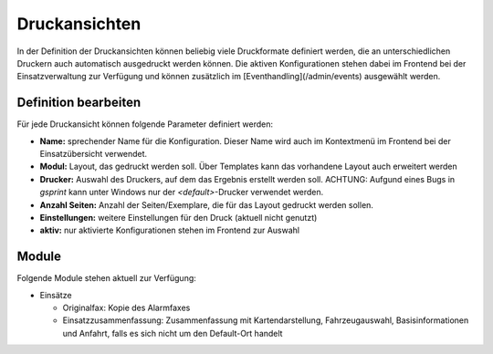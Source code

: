 Druckansichten
==============

In der Definition der Druckansichten können beliebig viele Druckformate definiert werden, die an unterschiedlichen 
Druckern auch automatisch ausgedruckt werden können. Die aktiven Konfigurationen stehen dabei im Frontend bei der 
Einsatzverwaltung zur Verfügung und können zusätzlich im [Eventhandling](/admin/events) ausgewählt werden.

Definition bearbeiten
---------------------

Für jede Druckansicht können folgende Parameter definiert werden:

- **Name:** sprechender Name für die Konfiguration. Dieser Name wird auch im Kontextmenü im Frontend bei der
  Einsatzübersicht verwendet.

- **Modul:** Layout, das gedruckt werden soll. Über Templates kann das vorhandene Layout auch erweitert werden

- **Drucker:** Auswahl des Druckers, auf dem das Ergebnis erstellt werden soll.
  ACHTUNG: Aufgund eines Bugs in *gsprint* kann unter Windows nur der *<default>*-Drucker verwendet werden.

- **Anzahl Seiten:** Anzahl der Seiten/Exemplare, die für das Layout gedruckt werden sollen.

- **Einstellungen:** weitere Einstellungen für den Druck (aktuell nicht genutzt)

- **aktiv:** nur aktivierte Konfigurationen stehen im Frontend zur Auswahl

Module
------

Folgende Module stehen aktuell zur Verfügung:

- Einsätze

  - Originalfax: Kopie des Alarmfaxes

  - Einsatzzusammenfassung: Zusammenfassung mit Kartendarstellung, Fahrzeugauswahl, Basisinformationen und Anfahrt,
    falls es sich nicht um den Default-Ort handelt
